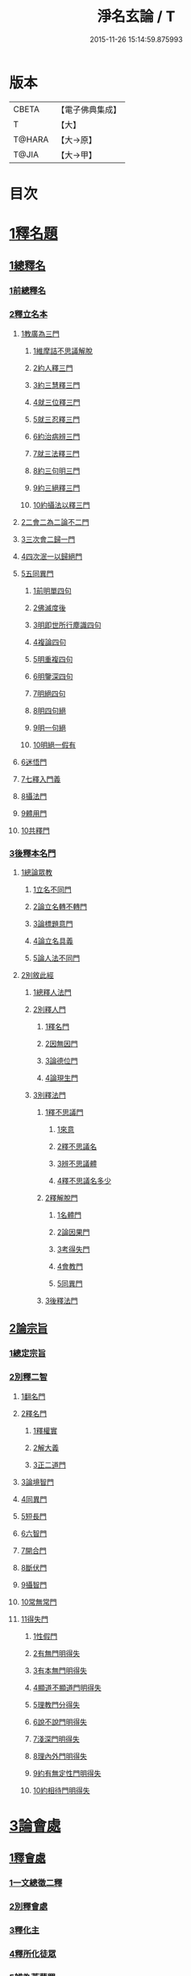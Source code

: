 #+TITLE: 淨名玄論 / T
#+DATE: 2015-11-26 15:14:59.875993
* 版本
 |     CBETA|【電子佛典集成】|
 |         T|【大】     |
 |    T@HARA|【大→原】   |
 |     T@JIA|【大→甲】   |

* 目次
* [[file:KR6i0083_001.txt::001-0853a19][1釋名題]]
** [[file:KR6i0083_001.txt::001-0853a20][1總釋名]]
*** [[file:KR6i0083_001.txt::001-0853a21][1前總釋名]]
*** [[file:KR6i0083_001.txt::0853b13][2釋立名本]]
**** [[file:KR6i0083_001.txt::0853b16][1教廣為三門]]
***** [[file:KR6i0083_001.txt::0853b18][1維摩詰不思議解脫]]
***** [[file:KR6i0083_001.txt::0854a23][2約人釋三門]]
***** [[file:KR6i0083_001.txt::0854b9][3約三慧釋三門]]
***** [[file:KR6i0083_001.txt::0854b20][4就三位釋三門]]
***** [[file:KR6i0083_001.txt::0854b27][5就三忍釋三門]]
***** [[file:KR6i0083_001.txt::0854c5][6約治病辨三門]]
***** [[file:KR6i0083_001.txt::0855a3][7就三法釋三門]]
***** [[file:KR6i0083_001.txt::0855a18][8約三句明三門]]
***** [[file:KR6i0083_001.txt::0855a24][9約三絕釋三門]]
***** [[file:KR6i0083_001.txt::0855b7][10約攝法以釋三門]]
**** [[file:KR6i0083_001.txt::0856a11][2二會二為二論不二門]]
**** [[file:KR6i0083_001.txt::0856b20][3三次會二歸一門]]
**** [[file:KR6i0083_001.txt::0856c5][4四次泯一以歸絕門]]
**** [[file:KR6i0083_001.txt::0856c10][5五同異門]]
***** [[file:KR6i0083_001.txt::0857b20][1前明單四句]]
***** [[file:KR6i0083_001.txt::0857b28][2佛滅度後]]
***** [[file:KR6i0083_001.txt::0857c21][3明即世所行塵識四句]]
***** [[file:KR6i0083_001.txt::0858a8][4複論四句]]
***** [[file:KR6i0083_001.txt::0858a20][5明重複四句]]
***** [[file:KR6i0083_001.txt::0858b8][6明鑒深四句]]
***** [[file:KR6i0083_001.txt::0858b20][7明絕四句]]
***** [[file:KR6i0083_001.txt::0858c5][8明四句絕]]
***** [[file:KR6i0083_001.txt::0858c13][9明一句絕]]
***** [[file:KR6i0083_001.txt::0858c24][10明絕一假有]]
**** [[file:KR6i0083_001.txt::0859a14][6迷悟門]]
**** [[file:KR6i0083_001.txt::0861b7][7七釋入門義]]
**** [[file:KR6i0083_001.txt::0862a18][8攝法門]]
**** [[file:KR6i0083_001.txt::0862c10][9體用門]]
**** [[file:KR6i0083_001.txt::0863a3][10共釋門]]
*** [[file:KR6i0083_002.txt::002-0863a20][3後釋本名門]]
**** [[file:KR6i0083_002.txt::002-0863a26][1總論眾教]]
***** [[file:KR6i0083_002.txt::002-0863a29][1立名不同門]]
***** [[file:KR6i0083_002.txt::0863b28][2論立名轉不轉門]]
***** [[file:KR6i0083_002.txt::0863c7][3論標題意門]]
***** [[file:KR6i0083_002.txt::0863c18][4論立名具義]]
***** [[file:KR6i0083_002.txt::0864b4][5論人法不同門]]
**** [[file:KR6i0083_002.txt::0864b25][2別敘此經]]
***** [[file:KR6i0083_002.txt::0864b27][1總釋人法門]]
***** [[file:KR6i0083_002.txt::0865a22][2別釋人門]]
****** [[file:KR6i0083_002.txt::0865a24][1釋名門]]
****** [[file:KR6i0083_002.txt::0865b2][2因無因門]]
****** [[file:KR6i0083_002.txt::0866a25][3論德位門]]
****** [[file:KR6i0083_002.txt::0867b18][4論現生門]]
***** [[file:KR6i0083_003.txt::003-0867c17][3別釋法門]]
****** [[file:KR6i0083_003.txt::003-0867c19][1釋不思議門]]
******* [[file:KR6i0083_003.txt::003-0867c21][1來意]]
******* [[file:KR6i0083_003.txt::0868b11][2釋不思議名]]
******* [[file:KR6i0083_003.txt::0869b13][3辨不思議體]]
******* [[file:KR6i0083_003.txt::0871c22][4釋不思議名多少]]
****** [[file:KR6i0083_003.txt::0873a21][2釋解脫門]]
******* [[file:KR6i0083_003.txt::0873a23][1名體門]]
******* [[file:KR6i0083_003.txt::0873b22][2論因果門]]
******* [[file:KR6i0083_003.txt::0874a15][3考得失門]]
******* [[file:KR6i0083_003.txt::0875a15][4會教門]]
******* [[file:KR6i0083_003.txt::0875b20][5同異門]]
****** [[file:KR6i0083_003.txt::0875c8][3後釋法門]]
** [[file:KR6i0083_004.txt::004-0875c17][2論宗旨]]
*** [[file:KR6i0083_004.txt::004-0875c18][1總定宗旨]]
*** [[file:KR6i0083_004.txt::0876b23][2別釋二智]]
**** [[file:KR6i0083_004.txt::0876b27][1翻名門]]
**** [[file:KR6i0083_004.txt::0878a29][2釋名門]]
***** [[file:KR6i0083_004.txt::0878b2][1釋權實]]
***** [[file:KR6i0083_004.txt::0879a5][2解大義]]
***** [[file:KR6i0083_004.txt::0880b7][3正二道門]]
**** [[file:KR6i0083_005.txt::005-0883a14][3論境智門]]
**** [[file:KR6i0083_005.txt::0884c6][4同異門]]
**** [[file:KR6i0083_005.txt::0887a10][5短長門]]
**** [[file:KR6i0083_005.txt::0887b12][6六智門]]
**** [[file:KR6i0083_005.txt::0887c5][7開合門]]
**** [[file:KR6i0083_005.txt::0888a20][8斷伏門]]
**** [[file:KR6i0083_005.txt::0889b4][9攝智門]]
**** [[file:KR6i0083_006.txt::006-0890c24][10常無常門]]
**** [[file:KR6i0083_006.txt::0891c11][11得失門]]
***** [[file:KR6i0083_006.txt::0891c19][1性假門]]
***** [[file:KR6i0083_006.txt::0893a1][2有無門明得失]]
***** [[file:KR6i0083_006.txt::0893b7][3有本無門明得失]]
***** [[file:KR6i0083_006.txt::0893c12][4顯道不顯道門明得失]]
***** [[file:KR6i0083_006.txt::0893c26][5理教門分得失]]
***** [[file:KR6i0083_006.txt::0895a17][6說不說門明得失]]
***** [[file:KR6i0083_006.txt::0896b8][7淺深門明得失]]
***** [[file:KR6i0083_006.txt::0896c9][8理內外門明得失]]
***** [[file:KR6i0083_006.txt::0897a13][9約有無定性門明得失]]
***** [[file:KR6i0083_006.txt::0897b1][10約相待門明得失]]
* [[file:KR6i0083_007.txt::007-0897c6][3論會處]]
** [[file:KR6i0083_007.txt::007-0897c10][1釋會處]]
*** [[file:KR6i0083_007.txt::007-0897c22][1一文總徵二釋]]
*** [[file:KR6i0083_007.txt::0898b2][2別釋會處]]
*** [[file:KR6i0083_007.txt::0898c7][3釋化主]]
*** [[file:KR6i0083_007.txt::0899a16][4釋所化徒眾]]
*** [[file:KR6i0083_007.txt::0900a24][5辨為菩薩眾]]
*** [[file:KR6i0083_007.txt::0900c17][6釋第五教門]]
*** [[file:KR6i0083_007.txt::0901c20][7別明四會法門]]
*** [[file:KR6i0083_007.txt::0902b6][8明四會同辨一現疾法]]
*** [[file:KR6i0083_007.txt::0902b22][9四會同明二智法門]]
*** [[file:KR6i0083_007.txt::0902b27][10辨四會同明因果法]]
*** [[file:KR6i0083_007.txt::0903c3][11四會明二種法門]]
*** [[file:KR6i0083_007.txt::0903c13][12明四會明三法門]]
*** [[file:KR6i0083_007.txt::0903c23][13明雖有四會而文有三]]
*** [[file:KR6i0083_007.txt::0904a11][14明雖有四會但有三時]]
** [[file:KR6i0083_008.txt::008-0904c13][2淨土門]]
*** [[file:KR6i0083_008.txt::008-0904c21][敘菩薩佛土二章]]
*** [[file:KR6i0083_008.txt::0905b8][次論二是]]
*** [[file:KR6i0083_008.txt::0905b18][別論初章]]
*** [[file:KR6i0083_008.txt::0905c4][後明別為物]]
*** [[file:KR6i0083_008.txt::0906a8][論報應]]
*** [[file:KR6i0083_008.txt::0906b18][論土有無]]
*** [[file:KR6i0083_008.txt::0906c10][論二行]]
*** [[file:KR6i0083_008.txt::0907b3][論二慧]]
*** [[file:KR6i0083_008.txt::0907b16][論一質異見]]
*** [[file:KR6i0083_008.txt::0907c5][明報土一質異見]]
*** [[file:KR6i0083_008.txt::0907c27][論同實異]]
* 卷
** [[file:KR6i0083_001.txt][淨名玄論 1]]
** [[file:KR6i0083_002.txt][淨名玄論 2]]
** [[file:KR6i0083_003.txt][淨名玄論 3]]
** [[file:KR6i0083_004.txt][淨名玄論 4]]
** [[file:KR6i0083_005.txt][淨名玄論 5]]
** [[file:KR6i0083_006.txt][淨名玄論 6]]
** [[file:KR6i0083_007.txt][淨名玄論 7]]
** [[file:KR6i0083_008.txt][淨名玄論 8]]
